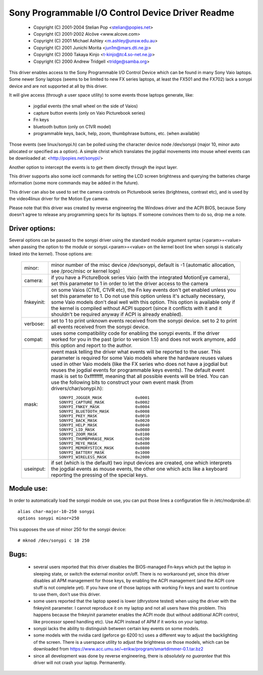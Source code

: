 ==================================================
Sony Programmable I/O Control Device Driver Readme
==================================================

	- Copyright (C) 2001-2004 Stelian Pop <stelian@popies.net>
	- Copyright (C) 2001-2002 Alcôve <www.alcove.com>
	- Copyright (C) 2001 Michael Ashley <m.ashley@unsw.edu.au>
	- Copyright (C) 2001 Junichi Morita <jun1m@mars.dti.ne.jp>
	- Copyright (C) 2000 Takaya Kinjo <t-kinjo@tc4.so-net.ne.jp>
	- Copyright (C) 2000 Andrew Tridgell <tridge@samba.org>

This driver enables access to the Sony Programmable I/O Control Device which
can be found in many Sony Vaio laptops. Some newer Sony laptops (seems to be
limited to new FX series laptops, at least the FX501 and the FX702) lack a
sonypi device and are not supported at all by this driver.

It will give access (through a user space utility) to some events those laptops
generate, like:

	- jogdial events (the small wheel on the side of Vaios)
	- capture button events (only on Vaio Picturebook series)
	- Fn keys
	- bluetooth button (only on C1VR model)
	- programmable keys, back, help, zoom, thumbphrase buttons, etc.
	  (when available)

Those events (see linux/sonypi.h) can be polled using the character device node
/dev/sonypi (major 10, minor auto allocated or specified as a option).
A simple christ which translates the jogdial movements into mouse wheel events
can be downloaded at: <http://popies.net/sonypi/>

Another option to intercept the events is to get them directly through the
input layer.

This driver supports also some ioctl commands for setting the LCD screen
brightness and querying the batteries charge information (some more
commands may be added in the future).

This driver can also be used to set the camera controls on Picturebook series
(brightness, contrast etc), and is used by the video4linux driver for the
Motion Eye camera.

Please note that this driver was created by reverse engineering the Windows
driver and the ACPI BIOS, because Sony doesn't agree to release any programming
specs for its laptops. If someone convinces them to do so, drop me a note.

Driver options:
---------------

Several options can be passed to the sonypi driver using the standard
module argument syntax (<param>=<value> when passing the option to the
module or sonypi.<param>=<value> on the kernel boot line when sonypi is
statically linked into the kernel). Those options are:

	=============== =======================================================
	minor:		minor number of the misc device /dev/sonypi,
			default is -1 (automatic allocation, see /proc/misc
			or kernel logs)

	camera:		if you have a PictureBook series Vaio (with the
			integrated MotionEye camera), set this parameter to 1
			in order to let the driver access to the camera

	fnkeyinit:	on some Vaios (C1VE, C1VR etc), the Fn key events don't
			get enabled unless you set this parameter to 1.
			Do not use this option unless it's actually necessary,
			some Vaio models don't deal well with this option.
			This option is available only if the kernel is
			compiled without ACPI support (since it conflicts
			with it and it shouldn't be required anyway if
			ACPI is already enabled).

	verbose:	set to 1 to print unknown events received from the
			sonypi device.
			set to 2 to print all events received from the
			sonypi device.

	compat:		uses some compatibility code for enabling the sonypi
			events. If the driver worked for you in the past
			(prior to version 1.5) and does not work anymore,
			add this option and report to the author.

	mask:		event mask telling the driver what events will be
			reported to the user. This parameter is required for
			some Vaio models where the hardware reuses values
			used in other Vaio models (like the FX series who does
			not have a jogdial but reuses the jogdial events for
			programmable keys events). The default event mask is
			set to 0xffffffff, meaning that all possible events
			will be tried. You can use the following bits to
			construct your own event mask (from
			drivers/char/sonypi.h)::

				SONYPI_JOGGER_MASK		0x0001
				SONYPI_CAPTURE_MASK		0x0002
				SONYPI_FNKEY_MASK		0x0004
				SONYPI_BLUETOOTH_MASK		0x0008
				SONYPI_PKEY_MASK		0x0010
				SONYPI_BACK_MASK		0x0020
				SONYPI_HELP_MASK		0x0040
				SONYPI_LID_MASK			0x0080
				SONYPI_ZOOM_MASK		0x0100
				SONYPI_THUMBPHRASE_MASK		0x0200
				SONYPI_MEYE_MASK		0x0400
				SONYPI_MEMORYSTICK_MASK		0x0800
				SONYPI_BATTERY_MASK		0x1000
				SONYPI_WIRELESS_MASK		0x2000

	useinput:	if set (which is the default) two input devices are
			created, one which interprets the jogdial events as
			mouse events, the other one which acts like a
			keyboard reporting the pressing of the special keys.
	=============== =======================================================

Module use:
-----------

In order to automatically load the sonypi module on use, you can put those
lines a configuration file in /etc/modprobe.d/::

	alias char-major-10-250 sonypi
	options sonypi minor=250

This supposes the use of minor 250 for the sonypi device::

	# mknod /dev/sonypi c 10 250

Bugs:
-----

	- several users reported that this driver disables the BIOS-managed
	  Fn-keys which put the laptop in sleeping state, or switch the
	  external monitor on/off. There is no workaround yet, since this
	  driver disables all APM management for those keys, by enabling the
	  ACPI management (and the ACPI core stuff is not complete yet). If
	  you have one of those laptops with working Fn keys and want to
	  continue to use them, don't use this driver.

	- some users reported that the laptop speed is lower (dhrystone
	  tested) when using the driver with the fnkeyinit parameter. I cannot
	  reproduce it on my laptop and not all users have this problem.
	  This happens because the fnkeyinit parameter enables the ACPI
	  mode (but without additional ACPI control, like processor
	  speed handling etc). Use ACPI instead of APM if it works on your
	  laptop.

	- sonypi lacks the ability to distinguish between certain key
	  events on some models.

	- some models with the nvidia card (geforce go 6200 tc) uses a
	  different way to adjust the backlighting of the screen. There
	  is a userspace utility to adjust the brightness on those models,
	  which can be downloaded from
	  https://www.acc.umu.se/~erikw/program/smartdimmer-0.1.tar.bz2

	- since all development was done by reverse engineering, there is
	  *absolutely no guarantee* that this driver will not crash your
	  laptop. Permanently.
